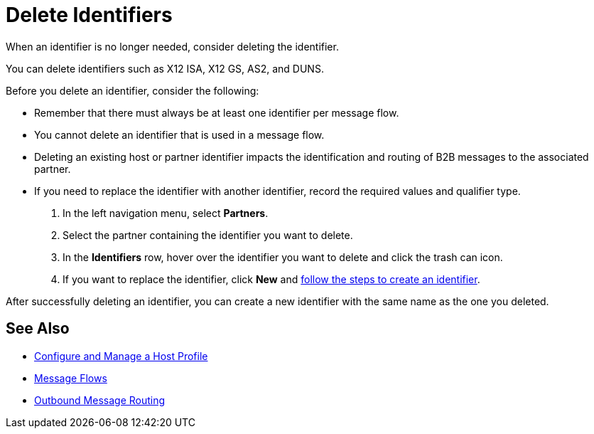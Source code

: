 = Delete Identifiers

When an identifier is no longer needed, consider deleting the identifier.

You can delete identifiers such as X12 ISA, X12 GS, AS2, and DUNS.

Before you delete an identifier, consider the following:

* Remember that there must always be at least one identifier per message flow.
* You cannot delete an identifier that is used in a message flow.
* Deleting an existing host or partner identifier impacts the identification and routing of B2B messages to the associated partner.
* If you need to replace the identifier with another identifier, record the required values and qualifier type.



. In the left navigation menu, select *Partners*.
. Select the partner containing the identifier you want to delete.
. In the *Identifiers* row, hover over the identifier you want to delete and click the trash can icon.
. If you want to replace the identifier, click *New* and xref:partner-manager-identifiers.adoc[follow the steps to create an identifier].

After successfully deleting an identifier, you can create a new identifier with the same name as the one you deleted.

== See Also

* xref:configure-host.adoc[Configure and Manage a Host Profile]
* xref:message-flows.adoc[Message Flows]
* xref:outbound-message-routing.adoc[Outbound Message Routing]
